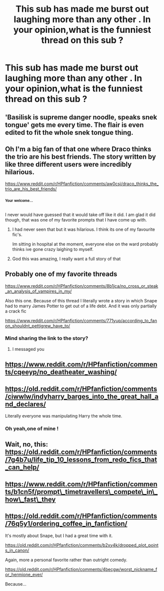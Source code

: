 #+TITLE: This sub has made me burst out laughing more than any other . In your opinion,what is the funniest thread on this sub ?

* This sub has made me burst out laughing more than any other . In your opinion,what is the funniest thread on this sub ?
:PROPERTIES:
:Author: Bleepbloopbotz2
:Score: 21
:DateUnix: 1566844749.0
:DateShort: 2019-Aug-26
:FlairText: Discussion
:END:

** 'Basilisk is supreme danger noodle, speaks snek tongue' gets me every time. The flair is even edited to fit the whole snek tongue thing.
:PROPERTIES:
:Author: Erebus1999
:Score: 48
:DateUnix: 1566847109.0
:DateShort: 2019-Aug-26
:END:


** Oh I'm a big fan of that one where Draco thinks the trio are his best friends. The story written by like three different users were incredibly hilarious.

[[https://www.reddit.com/r/HPfanfiction/comments/aw0csj/draco_thinks_the_trio_are_his_best_friends/]]
:PROPERTIES:
:Author: Efficient_Assistant
:Score: 19
:DateUnix: 1566863256.0
:DateShort: 2019-Aug-27
:END:

*** ^{^{Your}} ^{^{welcome...}}

I never would have guessed that it would take off like it did. I am glad it did though, that was one of my favorite prompts that I have come up with.
:PROPERTIES:
:Author: bonsly24
:Score: 4
:DateUnix: 1566882159.0
:DateShort: 2019-Aug-27
:END:

**** I had never seen that but it was hilarious. I think its one of my favourite fic's.

Im sitting in hospital at the moment, everyone else on the ward probably thinks ive gone crazy laighing to myself.
:PROPERTIES:
:Author: seanbz93
:Score: 3
:DateUnix: 1566902665.0
:DateShort: 2019-Aug-27
:END:


**** God this was amazing, I really want a full story of that
:PROPERTIES:
:Author: machjacob51141
:Score: 2
:DateUnix: 1566897752.0
:DateShort: 2019-Aug-27
:END:


** Probably one of my favorite threads

[[https://www.reddit.com/r/HPfanfiction/comments/8b1jca/no_cross_or_steak_an_analysis_of_vampires_in_my/]]

Also this one. Because of this thread I literally wrote a story in which Snape had to marry James Potter to get out of a life debt. And it was only partially a crack fic

[[https://www.reddit.com/r/HPfanfiction/comments/771yup/according_to_fanon_shouldnt_pettigrew_have_to/]]
:PROPERTIES:
:Author: Redhotlipstik
:Score: 10
:DateUnix: 1566856654.0
:DateShort: 2019-Aug-27
:END:

*** Mind sharing the link to the story?
:PROPERTIES:
:Author: naidhe
:Score: 2
:DateUnix: 1566856919.0
:DateShort: 2019-Aug-27
:END:

**** I messaged you
:PROPERTIES:
:Author: Redhotlipstik
:Score: 3
:DateUnix: 1566857418.0
:DateShort: 2019-Aug-27
:END:


** [[https://www.reddit.com/r/HPfanfiction/comments/cqeeyp/no_deatheater_washing/]]
:PROPERTIES:
:Author: IrvingMintumble
:Score: 9
:DateUnix: 1566868490.0
:DateShort: 2019-Aug-27
:END:


** [[https://old.reddit.com/r/HPfanfiction/comments/ciwwlw/indyharry_barges_into_the_great_hall_and_declares/]]

Literally everyone was manipulating Harry the whole time.
:PROPERTIES:
:Author: Tenebris-Umbra
:Score: 6
:DateUnix: 1566863544.0
:DateShort: 2019-Aug-27
:END:

*** Oh yeah,one of mine !
:PROPERTIES:
:Author: Bleepbloopbotz2
:Score: 1
:DateUnix: 1566895070.0
:DateShort: 2019-Aug-27
:END:


** Wait, no, this: [[https://old.reddit.com/r/HPfanfiction/comments/7g4b7u/life_tip_10_lessons_from_redo_fics_that_can_help/]]
:PROPERTIES:
:Author: wordhammer
:Score: 6
:DateUnix: 1566857872.0
:DateShort: 2019-Aug-27
:END:


** [[https://www.reddit.com/r/HPfanfiction/comments/b1cn5f/prompt%5C_timetravellers%5C_compete%5C_in%5C_how%5C_fast%5C_they][https://www.reddit.com/r/HPfanfiction/comments/b1cn5f/prompt\_timetravellers\_compete\_in\_how\_fast\_they]]
:PROPERTIES:
:Author: antiduckdude24
:Score: 5
:DateUnix: 1566862931.0
:DateShort: 2019-Aug-27
:END:


** [[https://old.reddit.com/r/HPfanfiction/comments/76q5y1/ordering_coffee_in_fanfiction/]]

It's mostly about Snape, but I had a great time with it.

[[https://old.reddit.com/r/HPfanfiction/comments/b2xy4k/dropped_plot_points_in_canon/]]

Again, more a personal favorite rather than outright comedy.

[[https://old.reddit.com/r/HPfanfiction/comments/4becgw/worst_nickname_for_hermione_ever/]]

Because...
:PROPERTIES:
:Author: wordhammer
:Score: 3
:DateUnix: 1566857824.0
:DateShort: 2019-Aug-27
:END:
